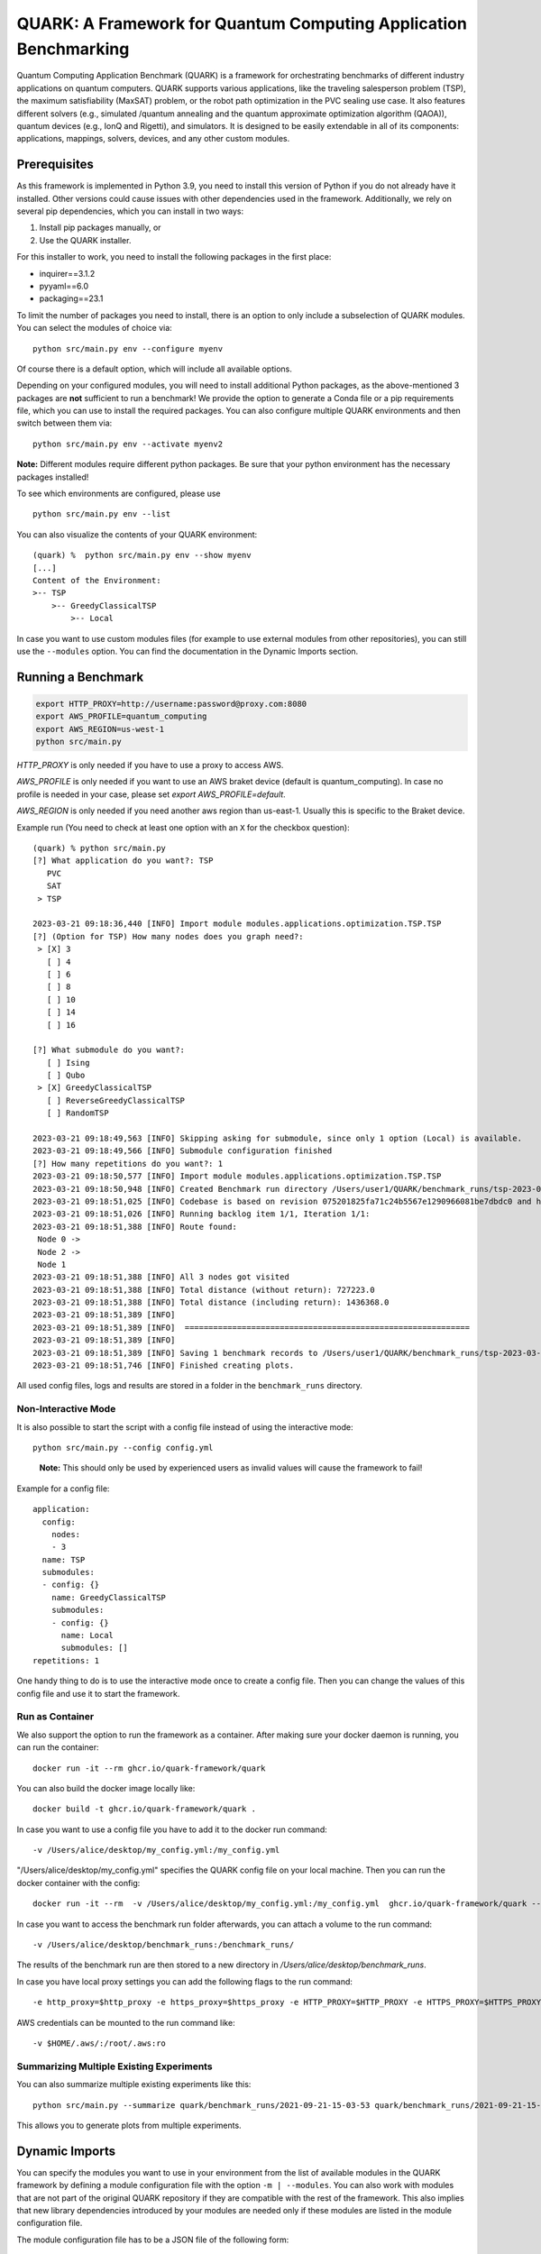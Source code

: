 QUARK: A Framework for Quantum Computing Application Benchmarking
=================================================================

Quantum Computing Application Benchmark (QUARK) is a framework for orchestrating benchmarks of different industry applications on quantum computers.
QUARK supports various applications, like the traveling salesperson problem (TSP), the maximum satisfiability (MaxSAT) problem, or the robot path optimization in the PVC sealing use case.
It also features different solvers (e.g., simulated /quantum annealing and the quantum approximate optimization algorithm (QAOA)), quantum devices (e.g., IonQ and Rigetti), and simulators.
It is designed to be easily extendable in all of its components: applications, mappings, solvers, devices, and any other custom modules.


Prerequisites
~~~~~~~~~~~~~

As this framework is implemented in Python 3.9, you need to install this version of Python if you do not already have it installed.
Other versions could cause issues with other dependencies used in the framework.
Additionally, we rely on several pip dependencies, which you can install in two ways:

1. Install pip packages manually, or
2. Use the QUARK installer.


For this installer to work, you need to install the following packages in the first place:

* inquirer==3.1.2
* pyyaml==6.0
* packaging==23.1

To limit the number of packages you need to install, there is an option to only include a subselection of QUARK modules.
You can select the modules of choice via:

::

   python src/main.py env --configure myenv

Of course there is a default option, which will include all available options.

Depending on your configured modules, you will need to install additional Python packages, as the above-mentioned 3 packages are **not** sufficient to run a benchmark!
We provide the option to generate a Conda file or a pip requirements file, which you can use to install the required packages.
You can also configure multiple QUARK environments and then switch between them via:

::

   python src/main.py env --activate myenv2

**Note:**  Different modules require different python packages. Be sure that your python environment has the necessary packages installed!

To see which environments are configured, please use

::

   python src/main.py env --list

You can also visualize the contents of your QUARK environment:

::


    (quark) %  python src/main.py env --show myenv
    [...]
    Content of the Environment:
    >-- TSP
        >-- GreedyClassicalTSP
            >-- Local


In case you want to use custom modules files (for example to use external modules from other repositories), you can still use the ``--modules`` option.
You can find the documentation in the Dynamic Imports section.


Running a Benchmark
~~~~~~~~~~~~~~~~~~~~

.. code:: bash

   export HTTP_PROXY=http://username:password@proxy.com:8080
   export AWS_PROFILE=quantum_computing
   export AWS_REGION=us-west-1
   python src/main.py

`HTTP_PROXY` is only needed if you have to use a proxy to access AWS.

`AWS_PROFILE` is only needed if you want to use an AWS braket device (default is quantum_computing). In case no profile is needed in your case, please set `export AWS_PROFILE=default`.

`AWS_REGION` is only needed if you need another aws region than us-east-1. Usually this is specific to the Braket device.

Example run (You need to check at least one option with an ``X`` for the checkbox question):

::

    (quark) % python src/main.py
    [?] What application do you want?: TSP
       PVC
       SAT
     > TSP

    2023-03-21 09:18:36,440 [INFO] Import module modules.applications.optimization.TSP.TSP
    [?] (Option for TSP) How many nodes does you graph need?:
     > [X] 3
       [ ] 4
       [ ] 6
       [ ] 8
       [ ] 10
       [ ] 14
       [ ] 16

    [?] What submodule do you want?:
       [ ] Ising
       [ ] Qubo
     > [X] GreedyClassicalTSP
       [ ] ReverseGreedyClassicalTSP
       [ ] RandomTSP

    2023-03-21 09:18:49,563 [INFO] Skipping asking for submodule, since only 1 option (Local) is available.
    2023-03-21 09:18:49,566 [INFO] Submodule configuration finished
    [?] How many repetitions do you want?: 1
    2023-03-21 09:18:50,577 [INFO] Import module modules.applications.optimization.TSP.TSP
    2023-03-21 09:18:50,948 [INFO] Created Benchmark run directory /Users/user1/QUARK/benchmark_runs/tsp-2023-03-21-09-18-50
    2023-03-21 09:18:51,025 [INFO] Codebase is based on revision 075201825fa71c24b5567e1290966081be7dbdc0 and has some uncommitted changes
    2023-03-21 09:18:51,026 [INFO] Running backlog item 1/1, Iteration 1/1:
    2023-03-21 09:18:51,388 [INFO] Route found:
     Node 0 ->
     Node 2 ->
     Node 1
    2023-03-21 09:18:51,388 [INFO] All 3 nodes got visited
    2023-03-21 09:18:51,388 [INFO] Total distance (without return): 727223.0
    2023-03-21 09:18:51,388 [INFO] Total distance (including return): 1436368.0
    2023-03-21 09:18:51,389 [INFO]
    2023-03-21 09:18:51,389 [INFO]  ============================================================
    2023-03-21 09:18:51,389 [INFO]
    2023-03-21 09:18:51,389 [INFO] Saving 1 benchmark records to /Users/user1/QUARK/benchmark_runs/tsp-2023-03-21-09-18-50/results.json
    2023-03-21 09:18:51,746 [INFO] Finished creating plots.


All used config files, logs and results are stored in a folder in the
``benchmark_runs`` directory.

Non-Interactive Mode
^^^^^^^^^^^^^^^^^^^^

It is also possible to start the script with a config file instead of
using the interactive mode:

::

    python src/main.py --config config.yml

..

   **Note:** This should only be used by experienced users as invalid values will cause the framework to fail!


Example for a config file:

::

    application:
      config:
        nodes:
        - 3
      name: TSP
      submodules:
      - config: {}
        name: GreedyClassicalTSP
        submodules:
        - config: {}
          name: Local
          submodules: []
    repetitions: 1


One handy thing to do is to use the interactive mode once to create a config file.
Then you can change the values of this config file and use it to start the framework.


Run as Container
^^^^^^^^^^^^^^^^
We also support the option to run the framework as a container.
After making sure your docker daemon is running, you can run the container:

::

    docker run -it --rm ghcr.io/quark-framework/quark

You can also build the docker image locally like:

::

    docker build -t ghcr.io/quark-framework/quark .

In case you want to use a config file you have to add it to the docker run command:

::

    -v /Users/alice/desktop/my_config.yml:/my_config.yml


"/Users/alice/desktop/my_config.yml" specifies the QUARK config file on your local machine.
Then you can run the docker container with the config:

::

    docker run -it --rm  -v /Users/alice/desktop/my_config.yml:/my_config.yml  ghcr.io/quark-framework/quark --config my_config.yml

In case you want to access the benchmark run folder afterwards, you can attach a volume to the run command:

::

    -v /Users/alice/desktop/benchmark_runs:/benchmark_runs/

The results of the benchmark run are then stored to a new directory in `/Users/alice/desktop/benchmark_runs`.

In case you have local proxy settings you can add the following flags to the run command:

::

    -e http_proxy=$http_proxy -e https_proxy=$https_proxy -e HTTP_PROXY=$HTTP_PROXY -e HTTPS_PROXY=$HTTPS_PROXY

AWS credentials can be mounted to the run command like:

::

    -v $HOME/.aws/:/root/.aws:ro


Summarizing Multiple Existing Experiments
^^^^^^^^^^^^^^^^^^^^^^^^^^^^^^^^^^^^^^^^^

You can also summarize multiple existing experiments like this:

::

   python src/main.py --summarize quark/benchmark_runs/2021-09-21-15-03-53 quark/benchmark_runs/2021-09-21-15-23-01

This allows you to generate plots from multiple experiments.


Dynamic Imports
~~~~~~~~~~~~~~~

You can specify the modules you want to use in your environment from the list of available modules in the QUARK framework by defining a module configuration file with the option ``-m | --modules``.
You can also work with modules that are not part of the original QUARK repository if they are compatible with the rest of the framework.
This also implies that new library dependencies introduced by your modules are needed only if these modules are listed in the module configuration file.

The module configuration file has to be a JSON file of the following form:
::

    [
      {"name":..., "module":..., "dir":..., "submodules":
        [
          {"name":..., "module":..., "dir":..., "submodules":
            [
              {"name":..., "module":..., "dir":..., "args": {...}, "class": ..., submodules":
                []
              },...
            ]
          },...
        ]
      },...
    ]

The fields ``name`` and ``module`` are mandatory and specify the class name and Python module, respectively. ``module`` has to be equal to the string that would be used as a Python import statement. If ``dir`` is specified, its value will be added to the Python search path. In ``submodules`` you can define a list of subsequent modules that depend on ``module``. In case the class requires some arguments in its constructor, they can be defined in the ``args`` dictionary. In case the name of the class you want to use differs from the name you want to show to users, you can add the name of the class to the ``class`` argument and leave the user-facing name in the ``name`` arg.


An example for this would be:
::

    [
      {
        "name": "TSP",
        "module": "modules.applications.optimization.TSP.TSP",
        "dir": "src",
        "submodules": [
          {
            "name": "GreedyClassicalTSP",
            "module": "modules.solvers.GreedyClassicalTSP",
            "submodules": []
          }
        ]
      }
    ]

You can save this as a JSON file, e.g., tsp_example.json, and then call the framework with the following command:

::

    python src/main.py --modules tsp_example.json

